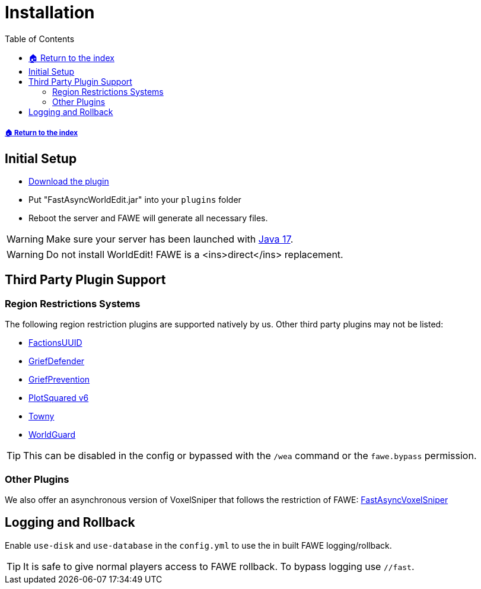 = Installation
:toc: left
:toclevels: 3
:icons: font

:source-highlighter: coderay
:source-language: YAML

===== xref:../README.adoc[🏠 Return to the index]

== Initial Setup

* https://www.spigotmc.org/resources/13932/[Download the plugin]
* Put "FastAsyncWorldEdit.jar" into your `plugins` folder
* Reboot the server and FAWE will generate all necessary files.

[WARNING]
Make sure your server has been launched with https://adoptium.net/[Java 17].

[WARNING]
Do not install WorldEdit! FAWE is a <ins>direct</ins> replacement.

== Third Party Plugin Support

=== Region Restrictions Systems

The following region restriction plugins are supported natively by us. Other third party plugins may not be listed:

* https://www.spigotmc.org/resources/factionsuuid.1035/[FactionsUUID]
* https://www.spigotmc.org/resources/68900/[GriefDefender]
* https://www.spigotmc.org/resources/griefprevention.1884/[GriefPrevention]
* https://www.spigotmc.org/resources/plotsquared-v6.77506/[PlotSquared v6]
* https://www.spigotmc.org/resources/towny-advanced.72694/[Towny]
* https://dev.bukkit.org/projects/worldguard[WorldGuard]

[TIP]
This can be disabled in the config or bypassed with the `/wea` command or the `fawe.bypass` permission.

=== Other Plugins

We also offer an asynchronous version of VoxelSniper that follows the restriction of FAWE:
https://dev.bukkit.org/projects/favs[FastAsyncVoxelSniper]

== Logging and Rollback

Enable `use-disk` and `use-database` in the `config.yml` to use the in built FAWE logging/rollback.

[TIP]
It is safe to give normal players access to FAWE rollback. To bypass logging use `//fast`.